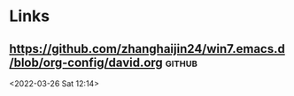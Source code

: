 * Links
**  [[https://github.com/zhanghaijin24/win7.emacs.d/blob/org-config/david.org]] :github: 
 <2022-03-26 Sat 12:14>
